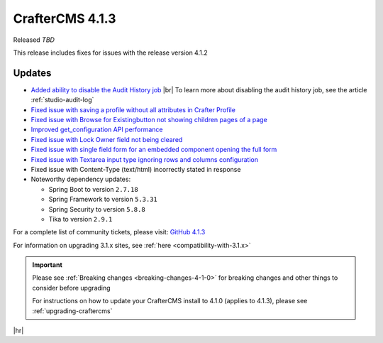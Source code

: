 .. index:: CrafterCMS 4.1.3 Release Notes

----------------
CrafterCMS 4.1.3
----------------

Released *TBD*

This release includes fixes for issues with the release version 4.1.2

^^^^^^^
Updates
^^^^^^^
* `Added ability to disable the Audit History job <https://github.com/craftercms/craftercms/issues/6294>`__ |br|
  To learn more about disabling the audit history job, see the article :ref:`studio-audit-log`

* `Fixed issue with saving a profile without all attributes in Crafter Profile <https://github.com/craftercms/craftercms/issues/6374>`__

* `Fixed issue with \Browse for Existing\ button not showing children pages of a page <https://github.com/craftercms/craftercms/issues/6322>`__

* `Improved get_configuration API performance <https://github.com/craftercms/craftercms/issues/6306>`__

* `Fixed issue with Lock Owner field not being cleared <https://github.com/craftercms/craftercms/issues/6296>`__

* `Fixed issue with single field form for an embedded component opening the full form <https://github.com/craftercms/craftercms/issues/6293>`__

* `Fixed issue with Textarea input type ignoring rows and columns configuration <https://github.com/craftercms/craftercms/issues/6259>`__

* Fixed issue with Content-Type (text/html) incorrectly stated in response

* Noteworthy dependency updates:

  - Spring Boot to version ``2.7.18``
  - Spring Framework to version ``5.3.31``
  - Spring Security to version ``5.8.8``
  - Tika to version ``2.9.1``


For a complete list of community tickets, please visit: `GitHub 4.1.3 <https://github.com/craftercms/craftercms/issues?q=is%3Aissue+project%3Acraftercms%2F9+is%3Aclosed>`_

For information on upgrading 3.1.x sites, see :ref:`here <compatibility-with-3.1.x>`

.. important::

    Please see :ref:`Breaking changes <breaking-changes-4-1-0>` for breaking changes and other
    things to consider before upgrading

    For instructions on how to update your CrafterCMS install to 4.1.0 (applies to 4.1.3),
    please see :ref:`upgrading-craftercms`

|hr|
